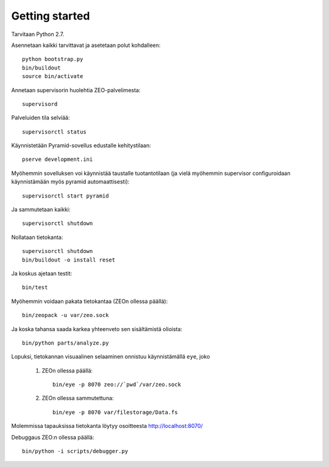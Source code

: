 Getting started
---------------

Tarvitaan Python 2.7.

Asennetaan kaikki tarvittavat ja asetetaan polut kohdalleen::

    python bootstrap.py
    bin/buildout
    source bin/activate

Annetaan supervisorin huolehtia ZEO-palvelimesta::

    supervisord

Palveluiden tila selviää::

    supervisorctl status

Käynnistetään Pyramid-sovellus edustalle kehitystilaan::

    pserve development.ini

Myöhemmin sovelluksen voi käynnistää taustalle tuotantotilaan (ja vielä
myöhemmin supervisor configuroidaan käynnistämään myös pyramid
automaattisesti)::

    supervisorctl start pyramid

Ja sammutetaan kaikki::

    supervisorctl shutdown

Nollataan tietokanta::

    supervisorctl shutdown
    bin/buildout -o install reset

Ja koskus ajetaan testit::

    bin/test

Myöhemmin voidaan pakata tietokantaa (ZEOn ollessa päällä)::

    bin/zeopack -u var/zeo.sock

Ja koska tahansa saada karkea yhteenveto sen sisältämistä olioista::

    bin/python parts/analyze.py

Lopuksi, tietokannan visuaalinen selaaminen onnistuu käynnistämällä ``eye``,
joko

    1. ZEOn ollessa päällä::

        bin/eye -p 8070 zeo://`pwd`/var/zeo.sock

    2. ZEOn ollessa sammutettuna::

        bin/eye -p 8070 var/filestorage/Data.fs

Molemmissa tapauksissa tietokanta löytyy osoitteesta http://localhost:8070/

Debuggaus ZEO:n ollessa päällä::

    bin/python -i scripts/debugger.py

